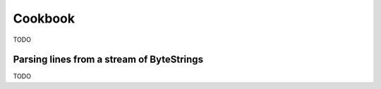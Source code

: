 .. _stream-cookbook-java:

########
Cookbook
########

TODO

.. _cookbook-parse-lines-java:

Parsing lines from a stream of ByteStrings
------------------------------------------

TODO